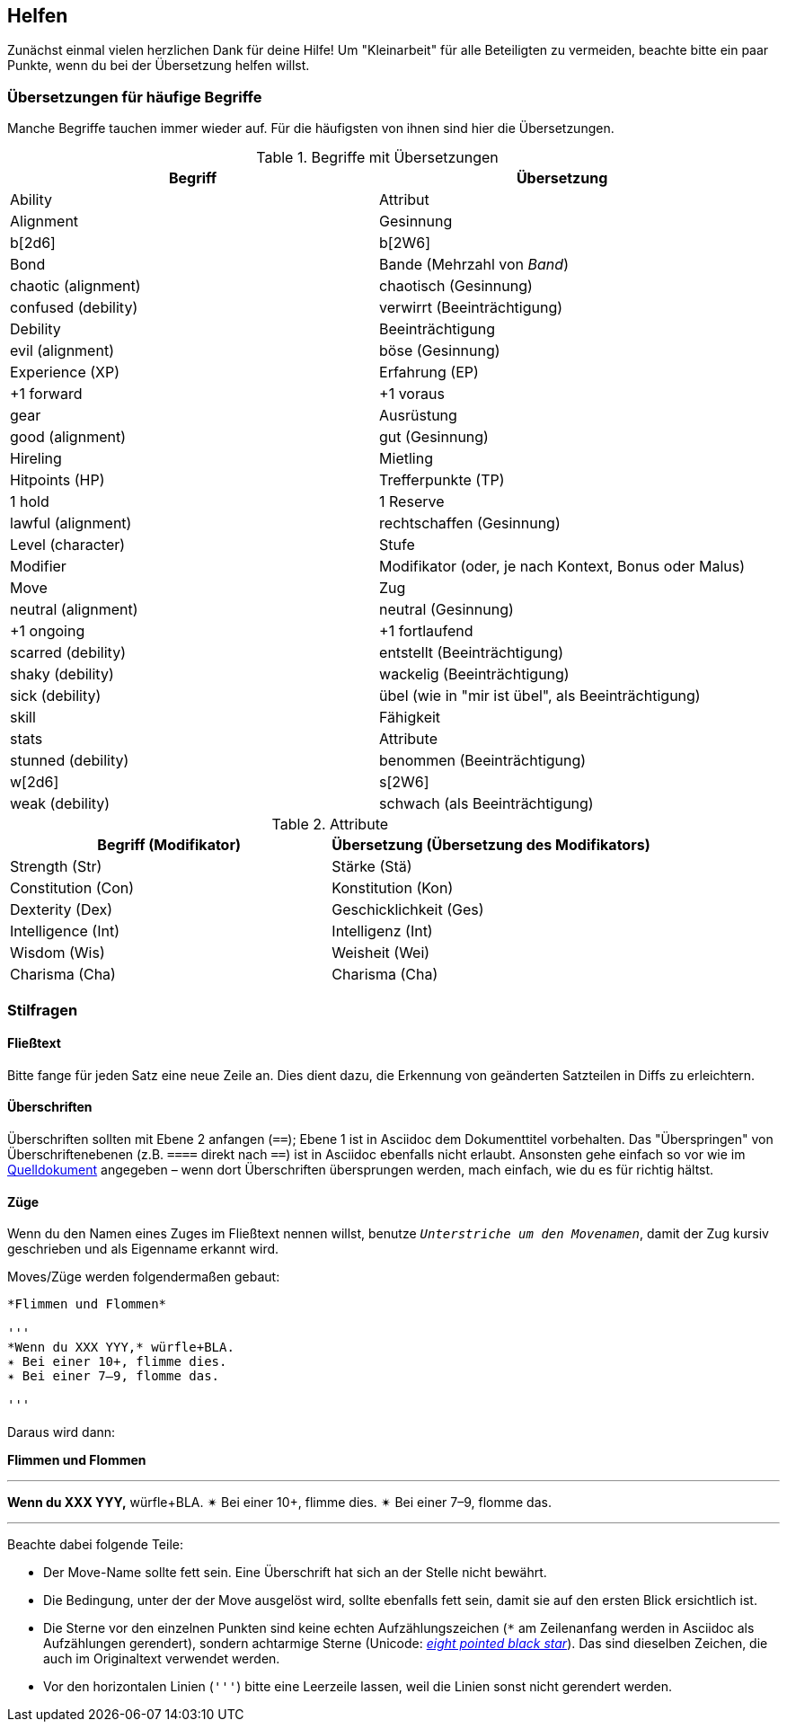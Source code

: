 == Helfen

Zunächst einmal vielen herzlichen Dank für deine Hilfe!
Um "Kleinarbeit" für alle Beteiligten zu vermeiden, beachte bitte ein paar Punkte, wenn du bei der Übersetzung helfen willst.

=== Übersetzungen für häufige Begriffe

Manche Begriffe tauchen immer wieder auf.
Für die häufigsten von ihnen sind hier die Übersetzungen.

.Begriffe mit Übersetzungen
|===
|Begriff | Übersetzung

|Ability
|Attribut

|Alignment
|Gesinnung

|b[2d6]
|b[2W6]

|Bond
|Bande (Mehrzahl von _Band_)

|chaotic (alignment)
|chaotisch (Gesinnung)

|confused (debility)
|verwirrt (Beeinträchtigung)

|Debility
|Beeinträchtigung

|evil (alignment)
|böse (Gesinnung)

|Experience (XP)
|Erfahrung (EP)

|+1 forward
|+1 voraus

|gear
|Ausrüstung

|good (alignment)
|gut (Gesinnung)

|Hireling
|Mietling

|Hitpoints (HP)
|Trefferpunkte (TP)

|1 hold
|1 Reserve

|lawful (alignment)
|rechtschaffen (Gesinnung)

|Level (character)
|Stufe

|Modifier
|Modifikator (oder, je nach Kontext, Bonus oder Malus)

|Move
|Zug

|neutral (alignment)
|neutral (Gesinnung)

|+1 ongoing
|+1 fortlaufend

|scarred (debility)
|entstellt (Beeinträchtigung)

|shaky (debility)
|wackelig (Beeinträchtigung)

|sick (debility)
|übel (wie in "mir ist übel", als Beeinträchtigung)

|skill
|Fähigkeit

|stats
|Attribute

|stunned (debility)
|benommen (Beeinträchtigung)

|w[2d6]
|s[2W6]

|weak (debility)
|schwach (als Beeinträchtigung)
|===

.Attribute
|===
|Begriff (Modifikator) |Übersetzung (Übersetzung des Modifikators)

|Strength (Str)
|Stärke (Stä)

|Constitution (Con)
|Konstitution (Kon)

|Dexterity (Dex)
|Geschicklichkeit (Ges)

|Intelligence (Int)
|Intelligenz (Int)

|Wisdom (Wis)
|Weisheit (Wei)

|Charisma (Cha)
|Charisma (Cha)
|===

=== Stilfragen

==== Fließtext

Bitte fange für jeden Satz eine neue Zeile an.
Dies dient dazu, die Erkennung von geänderten Satzteilen in Diffs zu erleichtern.

==== Überschriften

Überschriften sollten mit Ebene 2 anfangen (`==`); Ebene 1 ist in Asciidoc dem Dokumenttitel vorbehalten.
Das "Überspringen" von Überschriftenebenen (z.B. `====` direkt nach `==`) ist in Asciidoc ebenfalls nicht erlaubt.
Ansonsten gehe einfach so vor wie im http://book.dwgazetteer.com[Quelldokument] angegeben – wenn dort Überschriften übersprungen werden, mach einfach, wie du es für richtig hältst.

==== Züge

Wenn du den Namen eines Zuges im Fließtext nennen willst, benutze `_Unterstriche um den Movenamen_`, damit der Zug kursiv geschrieben und als Eigenname erkannt wird.

Moves/Züge werden folgendermaßen gebaut:

----
*Flimmen und Flommen*

'''
*Wenn du XXX YYY,* würfle+BLA.
✴ Bei einer 10+, flimme dies.
✴ Bei einer 7–9, flomme das.

'''
----

Daraus wird dann:

*Flimmen und Flommen*

'''
*Wenn du XXX YYY,* würfle+BLA.
✴ Bei einer 10+, flimme dies.
✴ Bei einer 7–9, flomme das.

'''

Beachte dabei folgende Teile:

* Der Move-Name sollte fett sein.
Eine Überschrift hat sich an der Stelle nicht bewährt.
* Die Bedingung, unter der der Move ausgelöst wird, sollte ebenfalls fett sein, damit sie auf den ersten Blick ersichtlich ist.
* Die Sterne vor den einzelnen Punkten sind keine echten Aufzählungszeichen (`*` am Zeilenanfang werden in Asciidoc als Aufzählungen gerendert), sondern achtarmige Sterne (Unicode: http://unicode-table.com/de/2734[_eight pointed black star_]).
Das sind dieselben Zeichen, die auch im Originaltext verwendet werden.
* Vor den horizontalen Linien (`'''`) bitte eine Leerzeile lassen, weil die Linien sonst nicht gerendert werden.

